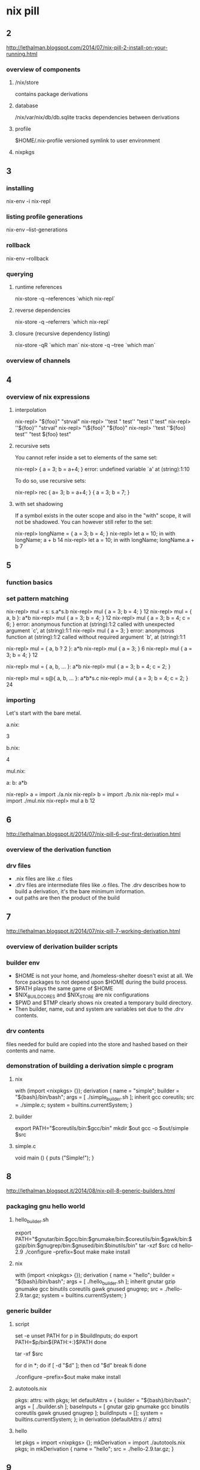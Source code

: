 * nix pill
** 2
http://lethalman.blogspot.com/2014/07/nix-pill-2-install-on-your-running.html
*** overview of components
**** /nix/store
contains package derivations
**** database
/nix/var/nix/db/db.sqlite
tracks dependencies between derivations
**** profile
$HOME/.nix-profile
versioned symlink to user environment
**** nixpkgs
** 3
*** installing
nix-env -i nix-repl
*** listing profile generations
nix-env --list-generations
*** rollback
nix-env --rollback
*** querying
**** runtime references
nix-store -q --references `which nix-repl`
**** reverse dependencies
nix-store -q --referrers `which nix-repl`
**** closure (recursive dependency listing)
nix-store -qR `which man`
nix-store -q --tree `which man`
*** overview of channels
** 4
*** overview of nix expressions
**** interpolation
nix-repl> "${foo}"
"strval"
nix-repl> ''test " test''
"test \" test"
nix-repl> ''${foo}''
"strval"
nix-repl> "\${foo}"
"${foo}"
nix-repl> ''test ''${foo} test''
"test ${foo} test"
**** recursive sets
You cannot refer inside a set to elements of the same set:

nix-repl> { a = 3; b = a+4; }
error: undefined variable `a' at (string):1:10

To do so, use recursive sets:

nix-repl> rec { a= 3; b = a+4; }
{ a = 3; b = 7; }

**** with set shadowing
If a symbol exists in the outer scope and also in the "with" scope, it will not be shadowed. You can however still refer to the set:

nix-repl> longName = { a = 3; b = 4; }
nix-repl> let a = 10; in with longName; a + b
14
nix-repl> let a = 10; in with longName; longName.a + b
7
** 5
*** function basics
*** set pattern matching
nix-repl> mul = s: s.a*s.b
nix-repl> mul { a = 3; b = 4; }
12
nix-repl> mul = { a, b }: a*b
nix-repl> mul { a = 3; b = 4; }
12
nix-repl> mul { a = 3; b = 4; c = 6; }
error: anonymous function at (string):1:2 called with unexpected argument `c', at (string):1:1
nix-repl> mul { a = 3; }
error: anonymous function at (string):1:2 called without required argument `b', at (string):1:1

nix-repl> mul = { a, b ? 2 }: a*b
nix-repl> mul { a = 3; }
6
nix-repl> mul { a = 3; b = 4; }
12

nix-repl> mul = { a, b, ... }: a*b
nix-repl> mul { a = 3; b = 4; c = 2; }

nix-repl> mul = s@{ a, b, ... }: a*b*s.c
nix-repl> mul { a = 3; b = 4; c = 2; }
24

*** importing
 Let's start with the bare metal.

a.nix:

3

b.nix:

4

mul.nix:

a: b: a*b

nix-repl> a = import ./a.nix
nix-repl> b = import ./b.nix
nix-repl> mul = import ./mul.nix
nix-repl> mul a b
12
** 6
http://lethalman.blogspot.it/2014/07/nix-pill-6-our-first-derivation.html
*** overview of the derivation function
*** drv files
- .nix files are like .c files
- .drv files are intermediate files like .o files. The .drv describes how to build a derivation, it's the bare minimum information.
- out paths are then the product of the build

** 7
http://lethalman.blogspot.it/2014/07/nix-pill-7-working-derivation.html
*** overview of derivation builder scripts
*** builder env
 - $HOME is not your home, and /homeless-shelter doesn't exist at all. We force packages to not depend upon $HOME during the build process.
 - $PATH plays the same game of $HOME
 - $NIX_BUILD_CORES and $NIX_STORE are nix configurations
 - $PWD and $TMP clearly shows nix created a temporary build directory.
 - Then builder, name, out and system are variables set due to the .drv contents.

*** drv contents
files needed for build are copied into the store and hashed
based on their contents and name.
*** demonstration of building a derivation simple c program
**** nix
with (import <nixpkgs> {});
derivation {
  name = "simple";
  builder = "${bash}/bin/bash";
  args = [ ./simple_builder.sh ];
  inherit gcc coreutils;
  src = ./simple.c;
  system = builtins.currentSystem;
}
**** builder
export PATH="$coreutils/bin:$gcc/bin"
mkdir $out
gcc -o $out/simple $src
**** simple.c
void main () {
  puts ("Simple!");
}

** 8
http://lethalman.blogspot.it/2014/08/nix-pill-8-generic-builders.html
*** packaging gnu hello world
**** hello_builder.sh 
export PATH="$gnutar/bin:$gcc/bin:$gnumake/bin:$coreutils/bin:$gawk/bin:$gzip/bin:$gnugrep/bin:$gnused/bin:$binutils/bin"
tar -xzf $src
cd hello-2.9
./configure --prefix=$out
make
make install
**** nix
with (import <nixpkgs> {});
derivation {
  name = "hello";
  builder = "${bash}/bin/bash";
  args = [ ./hello_builder.sh ];
  inherit gnutar gzip gnumake gcc binutils coreutils gawk gnused gnugrep;
  src = ./hello-2.9.tar.gz;
  system = builtins.currentSystem;
}

*** generic builder
**** script
set -e
unset PATH
for p in $buildInputs; do
  export PATH=$p/bin${PATH:+:}$PATH
done

tar -xf $src

for d in *; do
  if [ -d "$d" ]; then
    cd "$d"
    break
  fi
done

./configure --prefix=$out
make
make install
**** autotools.nix
pkgs: attrs:
  with pkgs;
  let defaultAttrs = {
    builder = "${bash}/bin/bash";
    args = [ ./builder.sh ];
    baseInputs = [ gnutar gzip gnumake gcc binutils coreutils gawk gnused gnugrep ];
    buildInputs = [];
    system = builtins.currentSystem;
  };
  in
  derivation (defaultAttrs // attrs)
**** hello
let
  pkgs = import <nixpkgs> {};
  mkDerivation = import ./autotools.nix pkgs;
in mkDerivation {
  name = "hello";
  src = ./hello-2.9.tar.gz;
}
** 9
http://lethalman.blogspot.it/2014/08/nix-pill-9-automatic-runtime.html
*** nar files
deterministic archiver
*** runtime dependencies
determed by searching for nix store paths of dependencies in NAR archive of the derivation
** 10
http://lethalman.blogspot.it/2014/08/nix-pill-10-developing-with-nix-shell.html
*** nix-shell
create a shell with dependencies needed for building a derivation
** 11
http://lethalman.blogspot.it/2014/08/nix-pill-10-developing-with-nix-shell.html
*** garbage collector
roots tracked at /nix/var/nix/gcroots
*** indirect GC roots
nix-build will add a symlink to the build result in the current directory.
it also adds a symlink to the result symlink at /nix/var/nix/gcroots/auto.
removing the result symlink will allow the built derivation to be freed
during garbage collection.
*** cleanup everything
$ nix-channel --update
$ nix-env -u --always
$ rm /nix/var/nix/gcroots/auto/*
$ nix-collect-garbage -d
** 12
http://lethalman.blogspot.it/2014/08/nix-pill-12-inputs-design-pattern.html
*** automatic population of include and linker args
for p in $baseInputs $buildInputs; do
  if [ -d $p/bin ]; then
    export PATH="$p/bin${PATH:+:}$PATH"
  fi
  if [ -d $p/include ]; then
    export NIX_CFLAGS_COMPILE="-I $p/include${NIX_CFLAGS_COMPILE:+ }$NIX_CFLAGS_COMPILE"
  fi
  if [ -d $p/lib ]; then
    export NIX_LDFLAGS="-rpath $p/lib -L $p/lib${NIX_LDFLAGS:+ }$NIX_LDFLAGS"
  fi
done
** 13
http://lethalman.blogspot.it/2014/09/nix-pill-13-callpackage-design-pattern.html
*** implement callpackage and repository using it
let
  nixpkgs = import <nixpkgs> {};
  allPkgs = nixpkgs // pkgs;
  callPackage = path: overrides:
    let f = import path;
    in f ((builtins.intersectAttrs (builtins.functionArgs f) allPkgs) // overrides);
  pkgs = with nixpkgs; {
    mkDerivation = import ./autotools.nix nixpkgs;
    hello = callPackage ./hello.nix { };
    graphviz = callPackage ./graphviz.nix { };
    graphvizCore = callPackage ./graphviz.nix { gdSupport = false; };
  };
in pkgs
** 14
http://lethalman.blogspot.it/2014/09/nix-pill-14-override-design-pattern.html
*** overridable function calls
rec {
  makeOverridable = f: origArgs:
    let
      origRes = f origArgs;
    in
      origRes // { override = newArgs: makeOverridable f (origArgs // newArgs); };
}
** 15
http://lethalman.blogspot.it/2014/09/nix-pill-15-nix-search-paths.html
*** nix search path example
$ nix-instantiate --eval -E '<ping>'
error: file `ping' was not found in the Nix search path (add it using $NIX_PATH or -I)
$ NIX_PATH=$PATH nix-instantiate --eval -E '<ping>'
/bin/ping
$ nix-instantiate -I /bin --eval -E '<ping>'
/bin/ping
*** name=val form
The NIX_PATH also accepts a different yet very handy syntax: "somename=somepath". That is, instead of searching inside a directory for a name, we specify exactly the value of that name.

**** example
$ NIX_PATH="ping=/bin/ping" nix-instantiate --eval -E '<ping>'
/bin/ping
$ NIX_PATH="ping=/bin/foo" nix-instantiate --eval -E '<ping>'
error: file `ping' was not found in the Nix search path (add it using $NIX_PATH or -I)

Note in the second case how Nix checks whether the path exists or not.
*** command to show nixpkgs path
$ nix-instantiate --eval -E '<nixpkgs>'
*** how nix-env is different
The nix-env command uses ~/.nix-defexpr, which is also part of NIX_PATH by default, but that's only a coincidence. If you empty NIX_PATH, nix-env will still be able to find derivations because of ~/.nix-defexpr.

So if you run nix-env -i graphviz inside your repository, it will install the nixpkgs one. Same if you set NIX_PATH to point to your repository.

In order to specify an alternative to ~/.nix-defexpr it's possible to use the -f option:

$ nix-env -f '<mypkgs>' -i graphviz
** 17
*** overriding a set with fixed point
nix-repl> fix = f: let result = f result; in result
nix-repl> pkgs = self: { a = 3; b = 4; c = self.a+self.b; }
nix-repl> fix pkgs
{ a = 3; b = 4; c = 7; }
nix-repl> overrides = { a = 1; b = 2; }
nix-repl> let newpkgs = pkgs (newpkgs // overrides); in newpkgs
{ a = 3; b = 4; c = 3; }
nix-repl> let newpkgs = pkgs (newpkgs // overrides); in newpkgs // overrides
{ a = 1; b = 2; c = 3; }
*** overriding a package
config.nix:
{
  packageOverrides = pkgs: {
    graphviz = pkgs.graphviz.override { xlibs = null; };
  };
}
*** ~/.nixpkgs/config.nix
In the previous pill we already talked about this file. The above config.nix that we just wrote could be the content of ~/.nixpkgs/config.nix.
Instead of passing it explicitly whenever we import nixpkgs, it will be automatically imported by nixpkgs.
